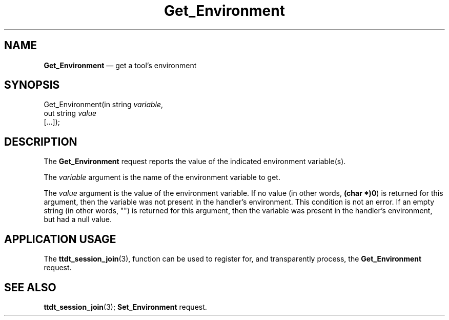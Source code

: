 '\" t
...\" Get_Env.sgm /main/5 1996/08/30 14:47:56 rws $
...\" Get_Env.sgm /main/5 1996/08/30 14:47:56 rws $-->
.de P!
.fl
\!!1 setgray
.fl
\\&.\"
.fl
\!!0 setgray
.fl			\" force out current output buffer
\!!save /psv exch def currentpoint translate 0 0 moveto
\!!/showpage{}def
.fl			\" prolog
.sy sed -e 's/^/!/' \\$1\" bring in postscript file
\!!psv restore
.
.de pF
.ie     \\*(f1 .ds f1 \\n(.f
.el .ie \\*(f2 .ds f2 \\n(.f
.el .ie \\*(f3 .ds f3 \\n(.f
.el .ie \\*(f4 .ds f4 \\n(.f
.el .tm ? font overflow
.ft \\$1
..
.de fP
.ie     !\\*(f4 \{\
.	ft \\*(f4
.	ds f4\"
'	br \}
.el .ie !\\*(f3 \{\
.	ft \\*(f3
.	ds f3\"
'	br \}
.el .ie !\\*(f2 \{\
.	ft \\*(f2
.	ds f2\"
'	br \}
.el .ie !\\*(f1 \{\
.	ft \\*(f1
.	ds f1\"
'	br \}
.el .tm ? font underflow
..
.ds f1\"
.ds f2\"
.ds f3\"
.ds f4\"
.ta 8n 16n 24n 32n 40n 48n 56n 64n 72n 
.TH "Get_Environment" "special file"
.SH "NAME"
\fBGet_Environment\fP \(em get a tool\&'s environment
.SH "SYNOPSIS"
.PP
.nf
Get_Environment(in string \fIvariable\fP,
        out string \fIvalue\fP
        [\&.\&.\&.]);
.fi
.SH "DESCRIPTION"
.PP
The
\fBGet_Environment\fP request
reports the value of the indicated environment variable(s)\&.
.PP
The
\fIvariable\fP argument
is the name of the environment variable to get\&.
.PP
The
\fIvalue\fP argument
is the value of the environment variable\&.
If no value (in other words,
\fB(char *)0\fP) is returned for this
argument, then the variable was not present in the
handler\&'s environment\&.
This condition is not an error\&.
If an empty string (in other words, "\!")
is returned for this argument, then the variable was present in the
handler\&'s environment, but had a null value\&.
.SH "APPLICATION USAGE"
.PP
The
\fBttdt_session_join\fP(3), function can be used to register for,
and transparently process, the
\fBGet_Environment\fP request\&.
.SH "SEE ALSO"
.PP
\fBttdt_session_join\fP(3); \fBSet_Environment\fP request\&.
...\" created by instant / docbook-to-man, Sun 02 Sep 2012, 09:41
